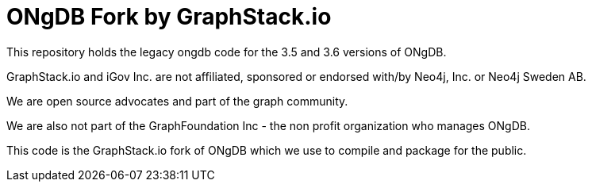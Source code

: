 = ONgDB Fork by GraphStack.io 

This repository holds the legacy ongdb code for the 3.5 and 3.6 versions of ONgDB.  

GraphStack.io and iGov Inc. are not affiliated, sponsored or endorsed with/by Neo4j, Inc. or Neo4j Sweden AB.

We are open source advocates and part of the graph community.

We are also not part of the GraphFoundation Inc - the non profit organization who manages ONgDB.

This code is the GraphStack.io fork of ONgDB which we use to compile and package for the public.